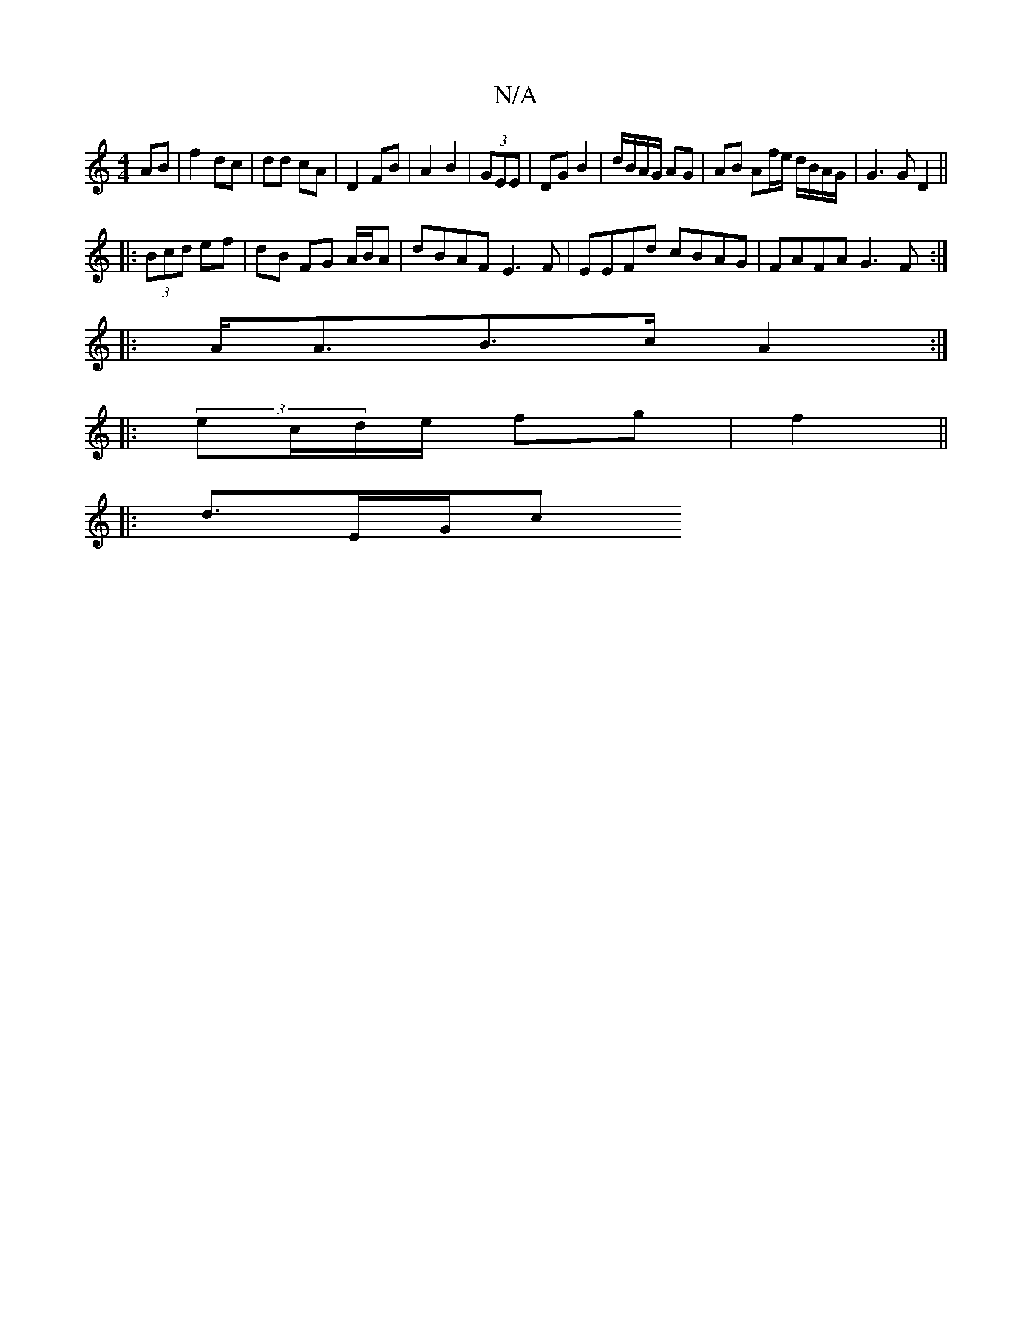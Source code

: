 X:1
T:N/A
M:4/4
R:N/A
K:Cmajor
AB | f2 dc | dd cA |D2 FB | A2 B2 | (3GEE|DG B2 | d/B/A/G/ AG | AB Af/e/ d/B/A/G/ |G3G D2 ||
|: (3Bcd ef | dB FG A/B/A | dBAF E3F|EEFd cBAG|FAFA G3F:|
|:A<AB>c A2:|
|:(3ec/d/e/ fg | f2 ||
|:d3/2E/2G/c